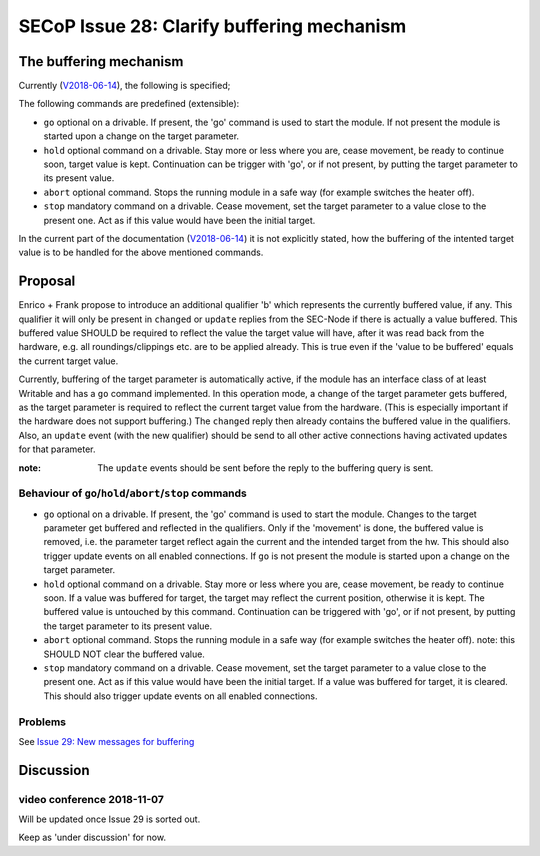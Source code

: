 SECoP Issue 28: Clarify buffering mechanism
===========================================

The buffering mechanism
-----------------------

Currently (`V2018-06-14`_), the following is specified;

The following commands are predefined (extensible):

-  ``go`` optional on a drivable. If present, the 'go' command is used to start the
   module. If not present the module is started upon a change on the target
   parameter.

-  ``hold`` optional command on a drivable. Stay more or less where you are, cease
   movement, be ready to continue soon, target value is kept. Continuation can be
   trigger with 'go', or if not present, by putting the target parameter to its
   present value.

-  ``abort`` optional command. Stops the running module in a safe way (for example
   switches the heater off).

-  ``stop`` mandatory command on a drivable. Cease movement, set the target parameter
   to a value close to the present one. Act as if this value would have been the initial target.

In the current part of the documentation (`V2018-06-14`_) it is not
explicitly stated, how the buffering of the intented target value is to be handled
for the above mentioned commands.

.. _`V2018-06-14`: ../secop_v2018-06-14.rst#commands



Proposal
--------
Enrico + Frank propose to introduce an additional qualifier 'b' which represents
the currently buffered value, if any.
This qualifier it will only be present in ``changed`` or ``update`` replies from
the SEC-Node if there is actually a value buffered.
This buffered value SHOULD be required to reflect the value the target value will
have, after it was read back from the hardware,
e.g. all roundings/clippings etc. are to be applied already.
This is true even if the 'value to be buffered' equals the current target value.

Currently, buffering of the target parameter is automatically active, if the
module has an interface class of at least Writable and has a ``go`` command implemented.
In this operation mode, a change of the target parameter gets buffered,
as the target parameter is required to reflect the current target value from the hardware.
(This is especially important if the hardware does not support buffering.)
The ``changed`` reply then already contains the buffered value in the qualifiers.
Also, an ``update`` event (with the new qualifier) should be send to all other
active connections having activated updates for that parameter.

:note: The ``update`` events should be sent before the reply to the buffering query is sent.


Behaviour of ``go``/``hold``/``abort``/``stop`` commands
~~~~~~~~~~~~~~~~~~~~~~~~~~~~~~~~~~~~~~~~~~~~~~~~~~~~~~~~

-  ``go`` optional on a drivable. If present, the 'go' command is used to start the
   module. Changes to the target parameter get buffered and reflected in the qualifiers.
   Only if the 'movement' is done, the buffered value is removed, i.e. the parameter target
   reflect again the current and the intended target from the hw.
   This should also trigger update events on all enabled connections.
   If ``go`` is not present the module is started upon a change on the target
   parameter.

-  ``hold`` optional command on a drivable. Stay more or less where you are, cease
   movement, be ready to continue soon.
   If a value was buffered for target, the target may reflect the current position,
   otherwise it is kept. The buffered value is untouched by this command.
   Continuation can be triggered with 'go', or if not present, by putting the target
   parameter to its present value.

-  ``abort`` optional command. Stops the running module in a safe way (for example
   switches the heater off).
   note: this SHOULD NOT clear the buffered value.

-  ``stop`` mandatory command on a drivable. Cease movement, set the target parameter
   to a value close to the present one. Act as if this value would have been the initial target.
   If a value was buffered for target, it is cleared.
   This should also trigger update events on all enabled connections.


Problems
~~~~~~~~
See `Issue 29: New messages for buffering`_

.. _`Issue 29: New messages for buffering`: 029p%20New%20messages%20for%20buffering.rst


Discussion
----------

video conference 2018-11-07
~~~~~~~~~~~~~~~~~~~~~~~~~~~

Will be updated once Issue 29 is sorted out.

Keep as 'under discussion' for now.

